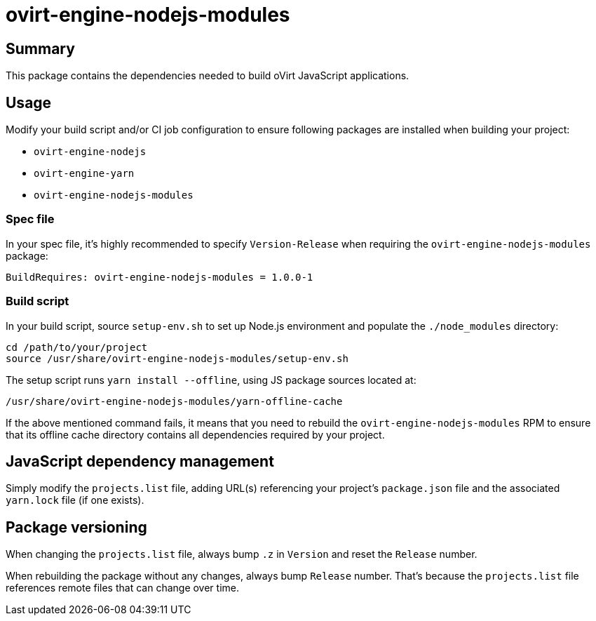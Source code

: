 = ovirt-engine-nodejs-modules

== Summary

This package contains the dependencies needed to build oVirt JavaScript
applications.

== Usage

Modify your build script and/or CI job configuration to ensure following
packages are installed when building your project:

* `ovirt-engine-nodejs`
* `ovirt-engine-yarn`
* `ovirt-engine-nodejs-modules`

=== Spec file

In your spec file, it's highly recommended to specify `Version-Release`
when requiring the `ovirt-engine-nodejs-modules` package:

 BuildRequires: ovirt-engine-nodejs-modules = 1.0.0-1

=== Build script

In your build script, source `setup-env.sh` to set up Node.js environment
and populate the `./node_modules` directory:

 cd /path/to/your/project
 source /usr/share/ovirt-engine-nodejs-modules/setup-env.sh

The setup script runs `yarn install --offline`, using JS package sources
located at:

 /usr/share/ovirt-engine-nodejs-modules/yarn-offline-cache

If the above mentioned command fails, it means that you need to rebuild
the `ovirt-engine-nodejs-modules` RPM to ensure that its offline cache
directory contains all dependencies required by your project.

== JavaScript dependency management

Simply modify the `projects.list` file, adding URL(s) referencing your
project's `package.json` file and the associated `yarn.lock` file (if
one exists).

== Package versioning

When changing the `projects.list` file, always bump `.z` in `Version`
and reset the `Release` number.

When rebuilding the package without any changes, always bump `Release`
number. That's because the `projects.list` file references remote files
that can change over time.
